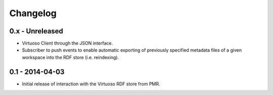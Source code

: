 Changelog
=========

0.x - Unreleased
----------------

* Virtuoso Client through the JSON interface.
* Subscriber to push events to enable automatic exporting of previously
  specified metadata files of a given workspace into the RDF store (i.e.
  reindexing).

0.1 - 2014-04-03
----------------

* Initial release of interaction with the Virtuoso RDF store from PMR.

